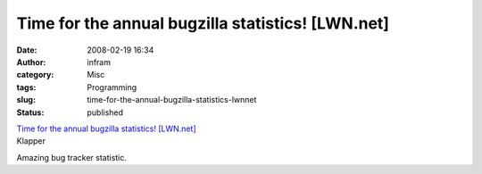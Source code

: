 Time for the annual bugzilla statistics! [LWN.net]
##################################################
:date: 2008-02-19 16:34
:author: infram
:category: Misc
:tags: Programming
:slug: time-for-the-annual-bugzilla-statistics-lwnnet
:status: published

| `Time for the annual bugzilla statistics!
  [LWN.net] <http://lwn.net/Articles/264393/>`__
| Klapper

Amazing bug tracker statistic.
